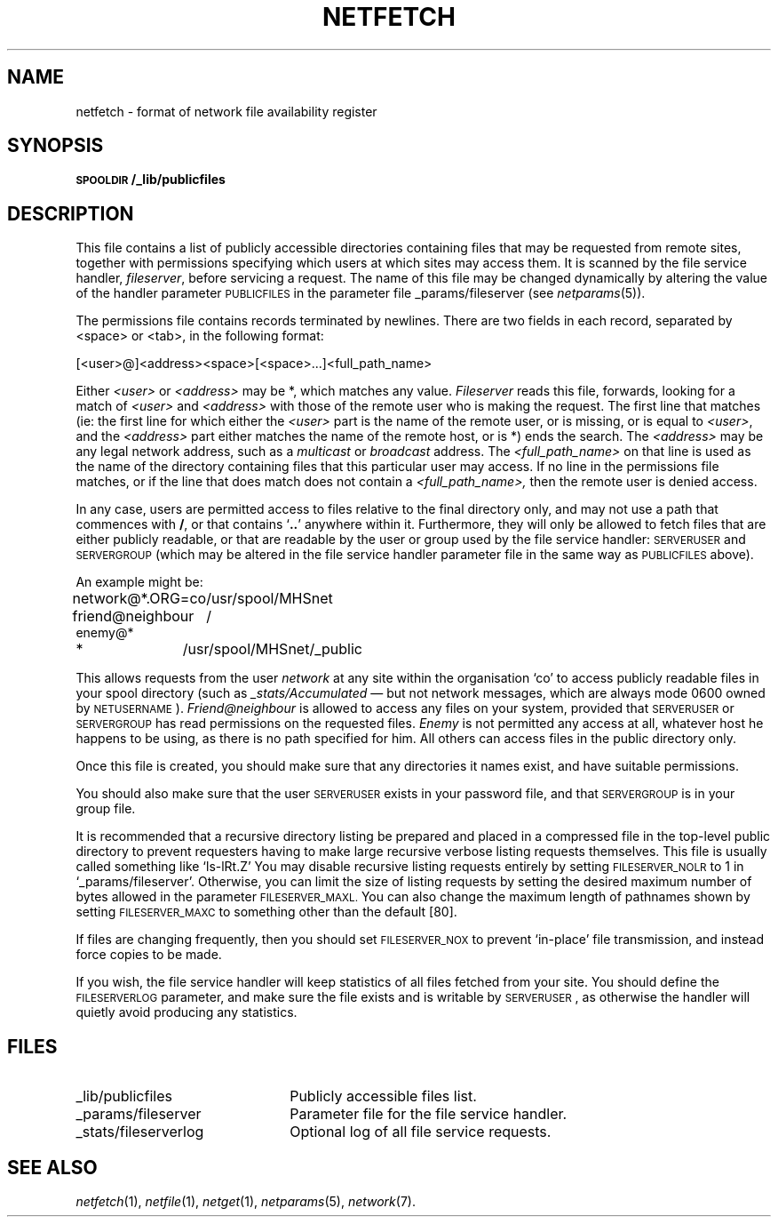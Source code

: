 .ds S1 NETFETCH
.ds S2 \fINetfetch\fP
.ds S3 \fInetfetch\fP
.ds S4 MHSnet
.ds S5 network
.TH \*(S1 5 "\*(S4 1.11" \^
.nh
.SH NAME
netfetch \- format of network file availability register
.SH SYNOPSIS
.BI \s-1SPOOLDIR\s0/_lib/publicfiles
.SH DESCRIPTION
This file contains a list of publicly accessible directories
containing files that may be requested from remote sites,
together with permissions specifying
which users at which sites may access them.
It is scanned by the file service handler,
.IR fileserver ,
before servicing a request.
The name of this file may be changed dynamically
by altering the value of the handler parameter
\s-1PUBLICFILES\s0
in the parameter file
\f(CW_params/fileserver\fP
(see
.IR netparams (5)).
.PP
The permissions file contains records terminated by newlines.
There are two fields in each record,
separated by <space> or <tab>,
in the following format:
.PP
.ft CW
.if \n(.lu<6i .ti -1c
[<user>@]<address><space>[<space>...]<full_path_name>
.ft
.PP
Either
.I <user>
or
.I <address>
may be \f(CW*\fP, which matches any value.
.I Fileserver
reads this file, forwards, looking for a match of
.I <user>
and
.I <address>
with those of the remote user who is making the request.
The first line that matches (ie: the first line for which either the
.I <user>
part is the name of the remote user, or is missing, or is equal to
.IR <user> ,
and the
.I <address>
part either matches the name of the remote host, or is \f(CW*\fP)
ends the search.
The
.I <address>
may be any legal network address, such as a 
.I multicast
or
.I broadcast
address.
The
.I <full_path_name>
on that line is used as the name of the directory containing
files that this particular user may access.
If no line in the permissions file matches,
or if the line that does match does not contain a
.I <full_path_name>,
then the remote user is denied access.
.PP
In any case,
users are permitted access to files relative to the final directory only,
and may not use a path that commences with \fB/\fP,
or that contains `\fB.\^.\fP' anywhere within it.
Furthermore,
they will only be allowed to fetch files that are either publicly readable,
or that are readable by the user or group used by the file service handler:
\s-1SERVERUSER\s0 and \s-1SERVERGROUP\s0
(which may be altered in the file service handler parameter file
in the same way as \s-1PUBLICFILES\s0 above).
.PP
An example might be:
.PP
.nf
.ft CW
.ta \w'network@*.ORG=coMM'u
network@*.ORG=co	/usr/spool/MHSnet
friend@neighbour	/
enemy@*
*	/usr/spool/MHSnet/_public
.DT
.ft
.fi
.PP
This allows requests from the user \fInetwork\fP
at any site within the organisation `co'
to access publicly readable files in your spool directory
(such as \fI_stats/Accumulated\fP
\(em but not network messages,
which are always mode 0600 owned by \s-1NETUSERNAME\s0).
\fIFriend@neighbour\fP is allowed to access any files on your system,
provided that \s-1SERVERUSER\s0 or \s-1SERVERGROUP\s0 has
read permissions on the requested files.
\fIEnemy\fP is not permitted any access at all,
whatever host he happens to be using,
as there is no path specified for him.
All others can access files in the public directory only.
.PP
Once this file is created, you should make sure that any
directories it names exist, and have suitable permissions.
.PP
You should also make sure that the user \s-1SERVERUSER\s0
exists in your password file, and that \s-1SERVERGROUP\s0
is in your group file.
.PP
It is recommended that a recursive directory listing be prepared
and placed in a compressed file in the top-level public directory
to prevent requesters having to make
large recursive verbose listing requests themselves.
This file is usually called something like
.if t \f(CWls-lRt.Z\fP
.if n `ls-lRt.Z'
You may disable recursive listing requests entirely by setting 
.SM FILESERVER_NOLR
to 1 in
.if t \f(CW_params/fileserver\fP.
.if n `_params/fileserver'.
Otherwise, you can limit the size of listing requests
by setting the desired maximum number of bytes allowed in the parameter
.SM FILESERVER_MAXL.
You can also change the maximum length of pathnames shown by setting
.SM FILESERVER_MAXC
to something other than the default [80].
.PP
If files are changing frequently, then you should set
.SM FILESERVER_NOX
to prevent `in-place' file transmission,
and instead force copies to be made.
.PP
If you wish,
the file service handler will keep statistics
of all files fetched from your site.
You should define the \s-1FILESERVERLOG\s0 parameter,
and make sure the file exists and is writable by \s-1SERVERUSER\s0,
as otherwise the handler will quietly avoid producing any statistics.
.SH FILES
.PD 0
.TP "\w'\f(CW_stats/fileserverlog\fPXX'u"
\f(CW_lib/publicfiles\fP
Publicly accessible files list.
.TP
\f(CW_params/fileserver\fP
Parameter file for the file service handler.
.TP
\f(CW_stats/fileserverlog\fP
Optional log of all file service requests.
.PD
.SH "SEE ALSO"
.IR netfetch (1),
.IR netfile (1),
.IR netget (1),
.IR netparams (5),
.IR \*(S5 (7).
.br
